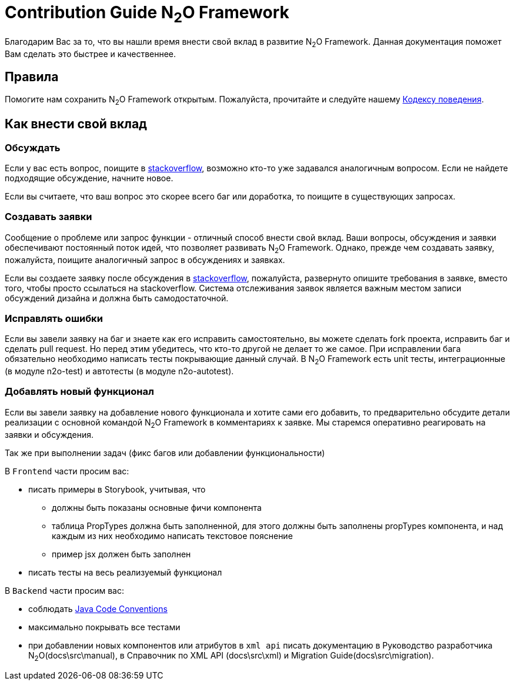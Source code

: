 = Contribution Guide N~2~O Framework
:toc-title: Содержание

Благодарим Вас за то, что вы нашли время внести свой вклад в развитие N~2~O Framework.
Данная документация поможет Вам сделать это быстрее и качественнее.

== Правила
Помогите нам сохранить N~2~O Framework открытым.
Пожалуйста, прочитайте и следуйте нашему
link:#_Кодекс_поведения[Кодексу поведения].

== Как внести свой вклад

=== Обсуждать
Если у вас есть вопрос, поищите в https://ru.stackoverflow.com/[stackoverflow],
возможно кто-то уже задавался аналогичным вопросом.
Если не найдете подходящие обсуждение, начните новое.

Если вы считаете, что ваш вопрос это скорее всего баг или доработка, то
поищите в существующих запросах.

=== Создавать заявки
Сообщение о проблеме или запрос функции - отличный способ внести свой вклад.
Ваши вопросы, обсуждения и заявки обеспечивают постоянный поток идей,
что позволяет развивать N~2~O Framework.
Однако, прежде чем создавать заявку, пожалуйста, поищите аналогичный запрос
в обсуждениях и заявках.

Если вы создаете заявку после обсуждения в https://ru.stackoverflow.com/[stackoverflow],
пожалуйста, развернуто опишите требования в заявке, вместо того, чтобы просто ссылаться
на stackoverflow.
Система отслеживания заявок является важным местом записи обсуждений дизайна
и должна быть самодостаточной.


=== Исправлять ошибки
Если вы завели заявку на баг и знаете как его исправить самостоятельно, вы можете
сделать fork проекта, исправить баг и сделать pull request. Но перед этим убедитесь,
что  кто-то другой не делает то же самое.
При исправлении бага обязательно необходимо написать тесты покрывающие данный случай.
В N~2~O Framework есть unit тесты, интеграционные (в модуле n2o-test) и автотесты (в модуле n2o-autotest).

=== Добавлять новый функционал
Если вы завели заявку на добавление нового функционала и хотите сами его добавить, то
предварительно обсудите детали реализации с основной командой N~2~O Framework в комментариях к заявке.
Мы старемся оперативно реагировать на заявки и обсуждения.


Так же при выполнении задач (фикс багов или добавлении функциональности)

В `Frontend` части просим вас:

- писать примеры в Storybook, учитывая, что
** должны быть показаны основные фичи компонента
** таблица PropTypes должна быть заполненной, для этого должны быть заполнены propTypes компонента,
и над каждым из них необходимо написать текстовое пояснение
** пример jsx должен быть заполнен
- писать тесты на весь реализуемый функционал


В `Backend` части просим вас:

- соблюдать https://www.oracle.com/technetwork/java/codeconventions-150003.pdf[Java Code Conventions]
- максимально покрывать все тестами
- при добавлении новых компонентов или атрибутов в `xml api` писать документацию
в Руководство разработчика N~2~O(docs\src\manual), в Справочник по XML API (docs\src\xml)
и Migration Guide(docs\src\migration).
